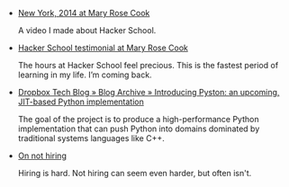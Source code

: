 #+BEGIN_COMMENT
.. title: Bookmarks [2014-04-11]
.. slug: bookmarks-2014-04-11
.. date: 04/11/2014 12:00:36 PM UTC+05:30
.. tags: bookmarks
.. link:
.. description:
.. type: text
.. is_page: False
#+END_COMMENT


- [[http://maryrosecook.com/blog/post/new-york-2014][New York, 2014 at Mary Rose Cook]]

  A video I made about Hacker School.

- [[http://maryrosecook.com/blog/post/hacker-school-testimonial][Hacker School testimonial at Mary Rose Cook]]

  The hours at Hacker School feel precious. This is the fastest period
  of learning in my life. I’m coming back.

- [[https://tech.dropbox.com/2014/04/introducing-pyston-an-upcoming-jit-based-python-implementation/][Dropbox Tech Blog » Blog Archive » Introducing Pyston: an upcoming, JIT-based Python implementation]]

  The goal of the project is to produce a high-performance Python
  implementation that can push Python into domains dominated by
  traditional systems languages like C++.

- [[http://www.gabrielweinberg.com/blog/2011/01/on-not-hiring.html][On not hiring]]

  Hiring is hard. Not hiring can seem even harder, but often isn't.
